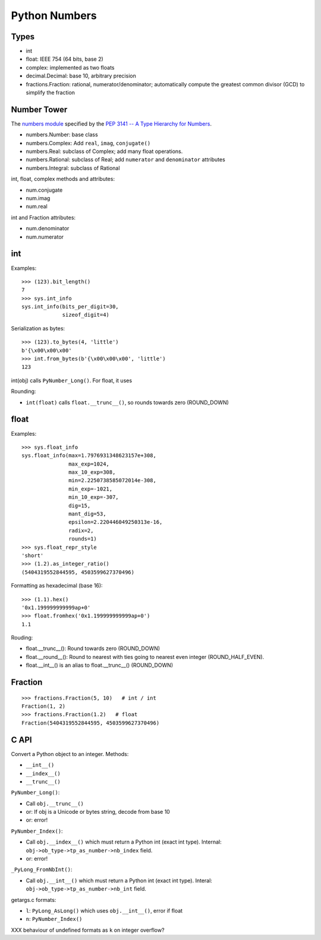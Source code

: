 ++++++++++++++
Python Numbers
++++++++++++++

Types
=====

* int
* float: IEEE 754 (64 bits, base 2)
* complex: implemented as two floats
* decimal.Decimal: base 10, arbitrary precision
* fractions.Fraction: rational, numerator/denominator; automatically
  compute the greatest common divisor (GCD) to simplify the fraction

Number Tower
============

The `numbers module <https://docs.python.org/3/library/numbers.html>`_
specified by the `PEP 3141 -- A Type Hierarchy for Numbers
<https://www.python.org/dev/peps/pep-3141/>`_.

* numbers.Number: base class
* numbers.Complex: Add ``real``, ``imag``, ``conjugate()``
* numbers.Real: subclass of Complex; add many float operations.
* numbers.Rational: subclass of Real; add ``numerator`` and ``denominator``
  attributes
* numbers.Integral: subclass of Rational

int, float, complex methods and attributes:

* num.conjugate
* num.imag
* num.real

int and Fraction attributes:

* num.denominator
* num.numerator


int
===

Examples::

    >>> (123).bit_length()
    7
    >>> sys.int_info
    sys.int_info(bits_per_digit=30,
                 sizeof_digit=4)

Serialization as bytes::

    >>> (123).to_bytes(4, 'little')
    b'{\x00\x00\x00'
    >>> int.from_bytes(b'{\x00\x00\x00', 'little')
    123

int(obj) calls ``PyNumber_Long()``. For float, it uses

Rounding:

* ``int(float)`` calls ``float.__trunc__()``, so rounds towards zero
  (ROUND_DOWN)

float
=====

Examples::

    >>> sys.float_info
    sys.float_info(max=1.7976931348623157e+308,
                   max_exp=1024,
                   max_10_exp=308,
                   min=2.2250738585072014e-308,
                   min_exp=-1021,
                   min_10_exp=-307,
                   dig=15,
                   mant_dig=53,
                   epsilon=2.220446049250313e-16,
                   radix=2,
                   rounds=1)
    >>> sys.float_repr_style
    'short'
    >>> (1.2).as_integer_ratio()
    (5404319552844595, 4503599627370496)

Formatting as hexadecimal (base 16)::

    >>> (1.1).hex()
    '0x1.199999999999ap+0'
    >>> float.fromhex('0x1.199999999999ap+0')
    1.1

Rouding:

* float.__trunc__(): Round towards zero (ROUND_DOWN)
* float.__round__(): Round to nearest with ties going to nearest even integer
  (ROUND_HALF_EVEN).
* float.__int__() is an alias to float.__trunc__() (ROUND_DOWN)

Fraction
========

::

    >>> fractions.Fraction(5, 10)   # int / int
    Fraction(1, 2)
    >>> fractions.Fraction(1.2)   # float
    Fraction(5404319552844595, 4503599627370496)

C API
=====

Convert a Python object to an integer. Methods:

* ``__int__()``
* ``__index__()``
* ``__trunc__()``

``PyNumber_Long()``:

* Call ``obj.__trunc__()``
* or: If obj is a Unicode or bytes string, decode from base 10
* or: error!

``PyNumber_Index()``:

* Call ``obj.__index__()`` which must return a Python int (exact int type).
  Internal: ``obj->ob_type->tp_as_number->nb_index`` field.
* or: error!

``_PyLong_FromNbInt()``:

* Call ``obj.__int__()`` which must return a Python int (exact int type).
  Interal: ``obj->ob_type->tp_as_number->nb_int`` field.

getargs.c formats:

* ``l``: ``PyLong_AsLong()`` which uses ``obj.__int__()``, error if float
* ``n``: ``PyNumber_Index()``

XXX behaviour of undefined formats as ``k`` on integer overflow?
